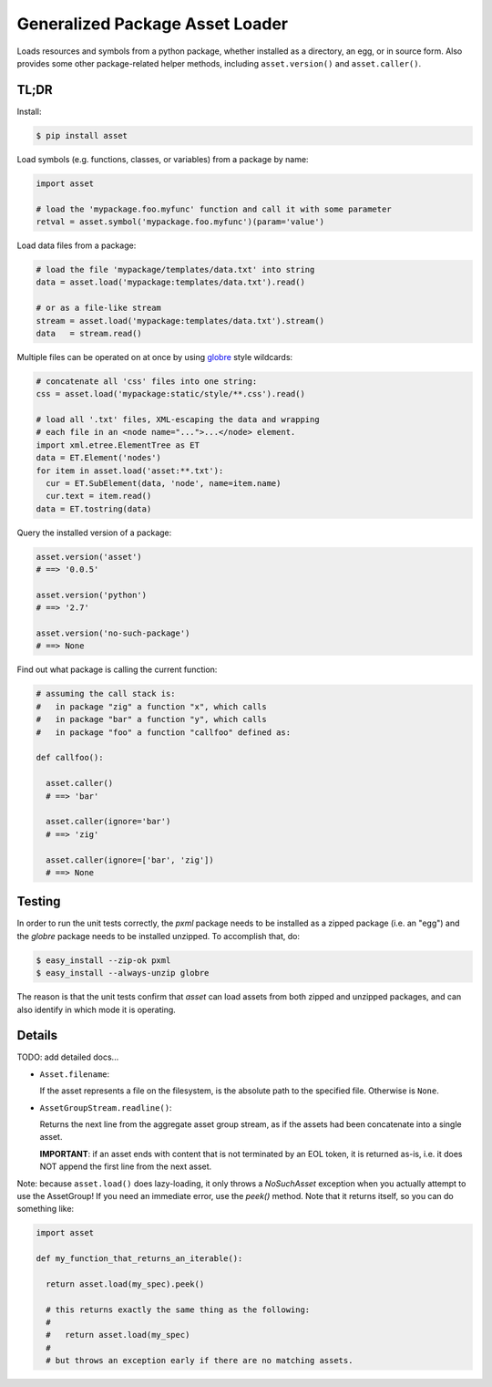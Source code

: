 ================================
Generalized Package Asset Loader
================================

Loads resources and symbols from a python package, whether installed
as a directory, an egg, or in source form. Also provides some other
package-related helper methods, including ``asset.version()`` and
``asset.caller()``.

TL;DR
=====

Install:

.. code-block:: bash

  $ pip install asset

Load symbols (e.g. functions, classes, or variables) from a package by
name:

.. code-block:: python

  import asset

  # load the 'mypackage.foo.myfunc' function and call it with some parameter
  retval = asset.symbol('mypackage.foo.myfunc')(param='value')

Load data files from a package:

.. code-block:: python

  # load the file 'mypackage/templates/data.txt' into string
  data = asset.load('mypackage:templates/data.txt').read()

  # or as a file-like stream
  stream = asset.load('mypackage:templates/data.txt').stream()
  data   = stream.read()

Multiple files can be operated on at once by using `globre
<https://pypi.python.org/pypi/globre>`_ style wildcards:

.. code-block:: python

  # concatenate all 'css' files into one string:
  css = asset.load('mypackage:static/style/**.css').read()

  # load all '.txt' files, XML-escaping the data and wrapping
  # each file in an <node name="...">...</node> element.
  import xml.etree.ElementTree as ET
  data = ET.Element('nodes')
  for item in asset.load('asset:**.txt'):
    cur = ET.SubElement(data, 'node', name=item.name)
    cur.text = item.read()
  data = ET.tostring(data)

Query the installed version of a package:

.. code-block:: python

  asset.version('asset')
  # ==> '0.0.5'

  asset.version('python')
  # ==> '2.7'

  asset.version('no-such-package')
  # ==> None

Find out what package is calling the current function:

.. code-block:: python

  # assuming the call stack is:
  #   in package "zig" a function "x", which calls
  #   in package "bar" a function "y", which calls
  #   in package "foo" a function "callfoo" defined as:

  def callfoo():

    asset.caller()
    # ==> 'bar'

    asset.caller(ignore='bar')
    # ==> 'zig'

    asset.caller(ignore=['bar', 'zig'])
    # ==> None


Testing
=======

In order to run the unit tests correctly, the `pxml` package needs to
be installed as a zipped package (i.e. an "egg") and the `globre`
package needs to be installed unzipped. To accomplish that, do:

.. code:: bash

  $ easy_install --zip-ok pxml
  $ easy_install --always-unzip globre

The reason is that the unit tests confirm that `asset` can load assets
from both zipped and unzipped packages, and can also identify in which
mode it is operating.


Details
=======

TODO: add detailed docs...

* ``Asset.filename``:

  If the asset represents a file on the filesystem, is the absolute
  path to the specified file. Otherwise is ``None``.

* ``AssetGroupStream.readline()``:

  Returns the next line from the aggregate asset group stream, as if
  the assets had been concatenate into a single asset.

  **IMPORTANT**: if an asset ends with content that is not terminated
  by an EOL token, it is returned as-is, i.e. it does NOT append the
  first line from the next asset.

Note: because ``asset.load()`` does lazy-loading, it only throws a
`NoSuchAsset` exception when you actually attempt to use the
AssetGroup! If you need an immediate error, use the `peek()` method.
Note that it returns itself, so you can do something like:

.. code-block:: python

  import asset

  def my_function_that_returns_an_iterable():

    return asset.load(my_spec).peek()

    # this returns exactly the same thing as the following:
    #
    #   return asset.load(my_spec)
    #
    # but throws an exception early if there are no matching assets.
